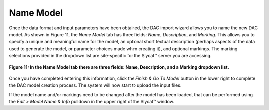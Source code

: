 .. _NameModel:

Name Model
==========

Once the data format and input parameters have been obtained, the DAC import wizard allows you to name the new DAC model.  
As shown in Figure 11, the *Name Model* tab has three fields: *Name*, *Description*, and *Marking*.  This allows you to 
specify a unique and meaningful name for the model, an optional short textual description (perhaps aspects of the data used 
to generate the model, or parameter choices made when creating it), and optional markings.  The marking selections provided 
in the dropdown list are site-specific for the Slycat™ server you are accessing.

.. figure:: figures/name-model-mac.png
   :scale: 40 %
   :align: center

   **Figure 11: In the Name Model tab there are three fields: Name, Description, and a Marking dropdown list.**

Once you have completed entering this information, click the *Finish & Go To Model* button in the lower right to complete the 
DAC model creation process.  The system will now start to upload the input files.

If the model name and/or markings need to be changed after the model has been loaded, that can be performed using the 
*Edit > Model Name & Info* pulldown in the upper right of the Slycat™ window.

